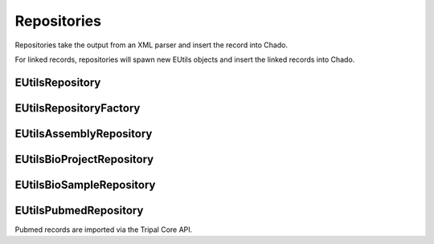 Repositories
============

Repositories take the output from an XML parser and insert the record into Chado.

For linked records, repositories will spawn new EUtils objects and insert the linked records into Chado.


EUtilsRepository
----------------

.. doxygenclass:: EUtilsRepository
  :members:

EUtilsRepositoryFactory
----------------------

.. doxygenclass:: EUtilsRepositoryFactory
  :members:

EUtilsAssemblyRepository
-----------------------

.. doxygenclass:: EUtilsAssemblyRepository
  :members:

EUtilsBioProjectRepository
-------------------------
.. doxygenclass:: EUtilsBioProjectRepository
  :members:

EUtilsBioSampleRepository
------------------------

.. doxygenclass:: EUtilsBioSampleRepository
  :members:


EUtilsPubmedRepository
----------------------

Pubmed records are imported via the Tripal Core API.


.. doxygenclass:: EUtilsPubmedRepository
  :members:
